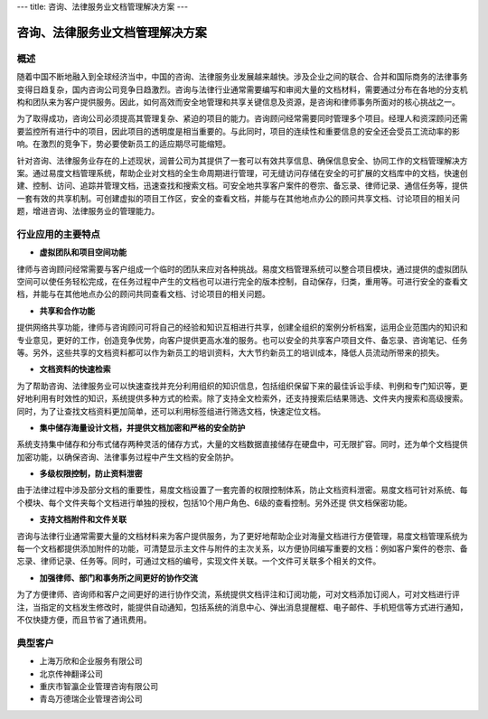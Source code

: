 ---
title: 咨询、法律服务业文档管理解决方案
---

==========================================
咨询、法律服务业文档管理解决方案
==========================================



概述
--------------

随着中国不断地融入到全球经济当中，中国的咨询、法律服务业发展越来越快。涉及企业之间的联合、合并和国际商务的法律事务变得日趋复杂，国内咨询公司竞争日趋激烈。咨询与法律行业通常需要编写和审阅大量的文档材料，需要通过分布在各地的分支机构和团队来为客户提供服务。因此，如何高效而安全地管理和共享关键信息及资源，是咨询和律师事务所面对的核心挑战之一。

为了取得成功，咨询公司必须提高其管理复杂、紧迫的项目的能力。咨询顾问经常需要同时管理多个项目。经理人和资深顾问还需要监控所有进行中的项目，因此项目的透明度是相当重要的。与此同时，项目的连续性和重要信息的安全还会受员工流动率的影响。在激烈的竞争下，势必要使新员工的适应期尽可能缩短。 

针对咨询、法律服务业存在的上述现状，润普公司为其提供了一套可以有效共享信息、确保信息安全、协同工作的文档管理解决方案。通过易度文档管理系统，帮助企业对文档的全生命周期进行管理，可无缝访问存储在安全的可扩展的文档库中的文档，快速创建、控制、访问、追踪并管理文档，迅速查找和搜索文档。可安全地共享客户案件的卷宗、备忘录、律师记录、通信任务等，提供一套有效的共享机制。可创建虚拟的项目工作区，安全的查看文档，并能与在其他地点办公的顾问共享文档、讨论项目的相关问题，增进咨询、法律服务业的管理能力。

行业应用的主要特点
-----------------------

- **虚拟团队和项目空间功能**

律师与咨询顾问经常需要与客户组成一个临时的团队来应对各种挑战。易度文档管理系统可以整合项目模块，通过提供的虚拟团队空间可以使任务轻松完成，在任务过程中产生的文档也可以进行完全的版本控制，自动保存，归类，重用等。可进行安全的查看文档，并能与在其他地点办公的顾问共同查看文档、讨论项目的相关问题。

- **共享和合作功能**

提供网络共享功能，律师与咨询顾问可将自己的经验和知识互相进行共享，创建全组织的案例分析档案，运用企业范围内的知识和专业意见，更好的工作，创造竞争优势，向客户提供更高水准的服务。也可以安全的共享客户项目文件、备忘录、咨询笔记、任务等。另外，这些共享的文档资料都可以作为新员工的培训资料，大大节约新员工的培训成本，降低人员流动所带来的损失。 

- **文档资料的快速检索**

为了帮助咨询、法律服务业可以快速查找并充分利用组织的知识信息，包括组织保留下来的最佳诉讼手续、判例和专门知识等，更好地利用有时效性的知识，系统提供多种方式的检索。除了支持全文检索外，还支持搜索后结果筛选、文件夹内搜索和高级搜索。同时，为了让查找文档资料更加简单，还可以利用标签组进行筛选文档，快速定位文档。

- **集中储存海量设计文档，并提供文档加密和严格的安全防护**

系统支持集中储存和分布式储存两种灵活的储存方式，大量的文档数据直接储存在硬盘中，可无限扩容。同时，还为单个文档提供加密功能，以确保咨询、法律事务过程中产生文档的安全防护。

- **多级权限控制，防止资料泄密**

由于法律过程中涉及部分文档的重要性，易度文档设置了一套完善的权限控制体系，防止文档资料泄密。易度文档可针对系统、每个模块、每个文件夹每个文档进行单独的授权，包括10个用户角色、6级的查看控制。另外还提
供文档保密功能。

- **支持文档附件和文件关联**

咨询与法律行业通常需要大量的文档材料来为客户提供服务，为了更好地帮助企业对海量文档进行方便管理，易度文档管理系统为每一个文档都提供添加附件的功能，可清楚显示主文件与附件的主次关系，以方便协同编写重要的文档：例如客户案件的卷宗、备忘录、律师记录、任务等。同时，可通过文档的编号，实现文件关联。一个文件可关联多个相关的文件。

- **加强律师、部门和事务所之间更好的协作交流**

为了方便律师、咨询师和客户之间更好的进行协作交流，系统提供文档评注和订阅功能，可对文档添加订阅人，可对文档进行评注，当指定的文档发生修改时，能提供自动通知，包括系统的消息中心、弹出消息提醒框、电子邮件、手机短信等方式进行通知，不仅快捷方便，而且节省了通讯费用。

典型客户
------------------
- 上海万欣和企业服务有限公司

- 北京传神翻译公司

- 重庆市智瀛企业管理咨询有限公司

- 青岛万德瑞企业管理咨询公司


